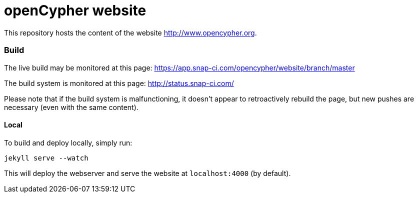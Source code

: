 = openCypher website

This repository hosts the content of the website link:www.opencypher.org[http://www.opencypher.org].

=== Build

The live build may be monitored at this page: https://app.snap-ci.com/opencypher/website/branch/master

The build system is monitored at this page: http://status.snap-ci.com/

Please note that if the build system is malfunctioning, it doesn't appear to retroactively rebuild the page, but new pushes are necessary (even with the same content).

==== Local

To build and deploy locally, simply run:

----
jekyll serve --watch
----

This will deploy the webserver and serve the website at `localhost:4000` (by default).
